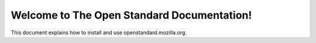 ==============================================
Welcome to The Open Standard Documentation!
==============================================

This document explains how to install and use openstandard.mozilla.org.
